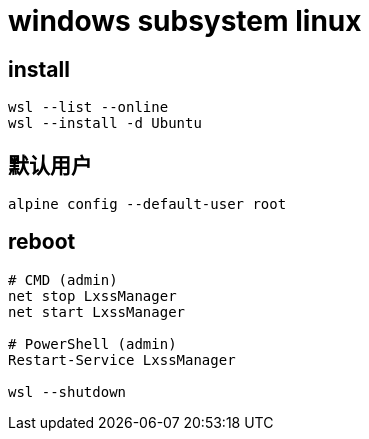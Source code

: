 
= windows subsystem linux

== install
[source,shell]
----
wsl --list --online
wsl --install -d Ubuntu
----

== 默认用户
[source,shell script]
----
alpine config --default-user root
----

== reboot

[source,shell script]
----
# CMD (admin)
net stop LxssManager
net start LxssManager

# PowerShell (admin)
Restart-Service LxssManager

wsl --shutdown
----
